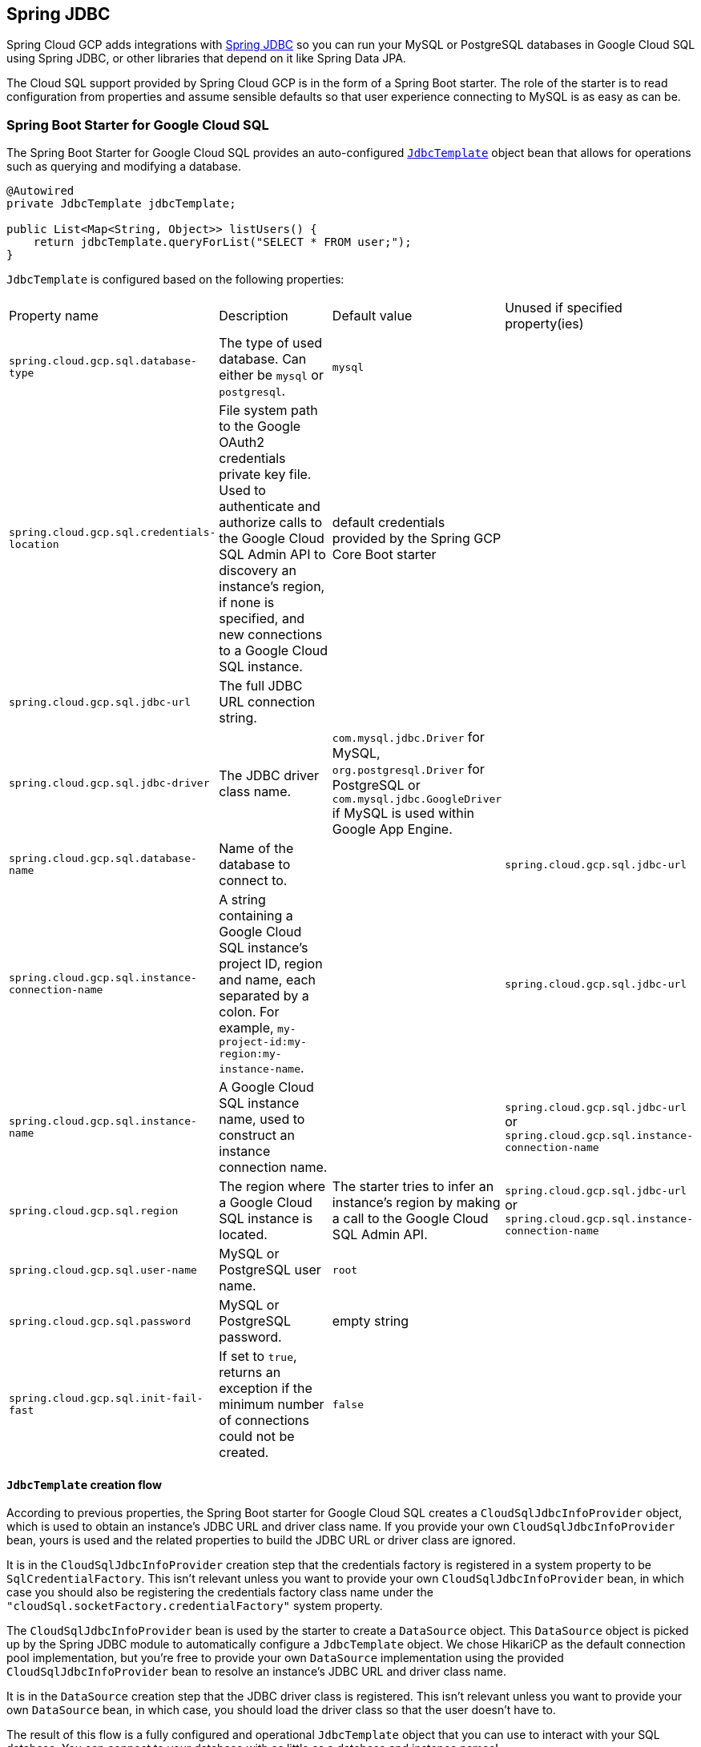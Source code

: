 == Spring JDBC

Spring Cloud GCP adds integrations with
https://docs.spring.io/spring/docs/current/spring-framework-reference/html/jdbc.html[Spring JDBC]
so you can run your MySQL or PostgreSQL databases in Google Cloud SQL using Spring JDBC, or other
libraries that depend on it like Spring Data JPA.

The Cloud SQL support provided by Spring Cloud GCP is in the form of a Spring Boot starter. The role
of the starter is to read configuration from properties and assume sensible defaults so that user
experience connecting to MySQL is as easy as can be.

=== Spring Boot Starter for Google Cloud SQL

The Spring Boot Starter for Google Cloud SQL provides an auto-configured
https://docs.spring.io/spring/docs/current/spring-framework-reference/html/jdbc.html#jdbc-JdbcTemplate[`JdbcTemplate`]
object bean that allows for operations such as querying and modifying a database.

[source,java]
----
@Autowired
private JdbcTemplate jdbcTemplate;

public List<Map<String, Object>> listUsers() {
    return jdbcTemplate.queryForList("SELECT * FROM user;");
}
----

`JdbcTemplate` is configured based on the following properties:

|===
| Property name | Description | Default value | Unused if specified property(ies)
| `spring.cloud.gcp.sql.database-type` | The type of used database. Can either be `mysql` or
`postgresql`. | `mysql` |
| `spring.cloud.gcp.sql.credentials-location` | File system path to the Google OAuth2 credentials
private key file. Used to authenticate and authorize calls to the Google Cloud SQL Admin API to
discovery an instance's region, if none is specified, and new connections to a Google Cloud SQL
instance. | default credentials provided by the Spring GCP Core Boot starter |
| `spring.cloud.gcp.sql.jdbc-url` | The full JDBC URL connection string. | |
| `spring.cloud.gcp.sql.jdbc-driver` | The JDBC driver class name. |  `com.mysql.jdbc.Driver` for
MySQL, `org.postgresql.Driver` for PostgreSQL or `com.mysql.jdbc.GoogleDriver` if MySQL is used
within Google App Engine. |
| `spring.cloud.gcp.sql.database-name` | Name of the database to connect to. | |
`spring.cloud.gcp.sql.jdbc-url`
| `spring.cloud.gcp.sql.instance-connection-name` | A string containing a Google Cloud SQL
instance's project ID, region and name, each separated by a colon. For example,
`my-project-id:my-region:my-instance-name`. | | `spring.cloud.gcp.sql.jdbc-url`
| `spring.cloud.gcp.sql.instance-name` | A Google Cloud SQL instance name, used to construct an
instance connection name. | |`spring.cloud.gcp.sql.jdbc-url` or
`spring.cloud.gcp.sql.instance-connection-name`
| `spring.cloud.gcp.sql.region` | The region where a Google Cloud SQL instance is located. | The
starter tries to infer an instance's region by making a call to the Google Cloud SQL Admin API. |
`spring.cloud.gcp.sql.jdbc-url` or `spring.cloud.gcp.sql.instance-connection-name`
| `spring.cloud.gcp.sql.user-name` | MySQL or PostgreSQL user name. | `root` |
| `spring.cloud.gcp.sql.password` | MySQL or PostgreSQL password. | empty string |
| `spring.cloud.gcp.sql.init-fail-fast` | If set to `true`, returns an exception if the minimum
number of connections could not be created. | `false` |
|===

==== `JdbcTemplate` creation flow

According to previous properties, the Spring Boot starter for Google Cloud SQL creates a
`CloudSqlJdbcInfoProvider` object, which is used to obtain an instance's JDBC URL and driver class
name. If you provide your own `CloudSqlJdbcInfoProvider` bean, yours is used and the related
properties to build the JDBC URL or driver class are ignored.

It is in the `CloudSqlJdbcInfoProvider` creation step that the credentials factory is registered
in a system property to be `SqlCredentialFactory`. This isn't relevant unless you want to provide
your own `CloudSqlJdbcInfoProvider` bean, in which case you should also be registering the
credentials factory class name under the `"cloudSql.socketFactory.credentialFactory"` system
property.

The `CloudSqlJdbcInfoProvider` bean is used by the starter to create a `DataSource` object. This
`DataSource` object is picked up by the Spring JDBC module to automatically configure a
`JdbcTemplate` object. We chose HikariCP as the default connection pool implementation, but you're
free to provide your own `DataSource` implementation using the provided `CloudSqlJdbcInfoProvider`
bean to resolve an instance's JDBC URL and driver class name.

It is in the `DataSource` creation step that the JDBC driver class is registered. This isn't
relevant unless you want to provide your own `DataSource` bean, in which case, you should load the
driver class so that the user doesn't have to.

The result of this flow is a fully configured and operational `JdbcTemplate` object that you can
use to interact with your SQL database. You can connect to your database with as little as a
database and instance names!

